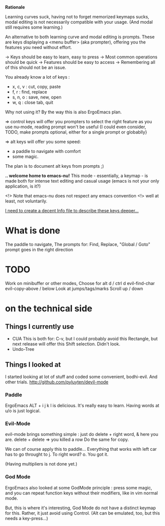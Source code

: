 *Rationale*

Learning curves suck, having not to forget
memorized keymaps sucks, modal editing
is not necessarily compatible with your usage.
(And modal still requires some learning.)

An alternative to both learning curve
and modal editing is prompts.
These are keys displaying a <menu buffer>
(aka prompter), offering you
the features you need without effort.


-> Keys should be easy to learn, easy to press
-> Most common operations should be quick
-> Features should be easy to access
-> Remembering all of this should not be an issue.


You already know a lot of keys : 
- x, c, v : cut, copy, paste
- f, r : find, replace
- s, n, o : save, new, open
- w, q : close tab, quit
Why not using it? By the way this is also ErgoEmacs plan.

=> control keys will offer you prompters to select the right feature
   as you use nu-mode, reading prompt won't be useful
   {I could even consider, TODO, make prompts optional,
    either for a single prompt or globablly}

=> alt keys will offer you some speed:
   - a paddle to navigate with comfort
   - some magic.
   The plan is to document alt keys from prompts ;)


*.. welcome home to emacs-nu!*
This mode - essentially, a keymap - is made both for
intense text editing and casual usage
(emacs is not your only application, is it?)

<!> Note that emacs-nu does not respect any emacs convention <!>
    well at least, not voluntarily.

_I need to create a decent Info file to describe these keys deeper..._

* What is done

The paddle to navigate,
The prompts for:
Find, Replace,
"Global / Goto" prompt goes in the right direction

* TODO

Work on minibuffer or other modes,
Choose for alt d / ctrl d
evil-find-char
evil-copy-above / below
Look at jumps/tags/marks
Scroll up / down

* on the technical side


** Things I currently use

- CUA
  This is both for: C-v, but I could probably
                         avoid this
                    Rectangle, but next release will offer this
                    Shift selection. Didn't look.
- Undo-Tree

** Things I looked at

I started looking at lot of stuff and coded some convenient,
bodhi-evil. And other trials. http://github.com/pyluyten/devil-mode

*** Paddle
ErgoEmacs ALT + i j k l is delicious.
It's really easy to learn.
Having words at u/o is just logical.


*** Evil-Mode
evil-mode brings something simple :
just do delete + right word, & here you are.
delete + delete => you killed a row
Do the same for copy.

We can of course apply this to paddle...
Everything that works with left car has to go throught to j.
To right word? o. You got it.

(Having multipliers is not done yet.)

*** God Mode
ErgoEmacs also looked at some GodMode principle :
press some magic, and you can repeat function keys
without their modifiers, like in vim normal mode.

But, this is where it's interesting, God Mode
do not have a distinct keymap for this.
Rather, it just avoid using Control.
(Alt can be emulated, too, but this needs a key-press...)
